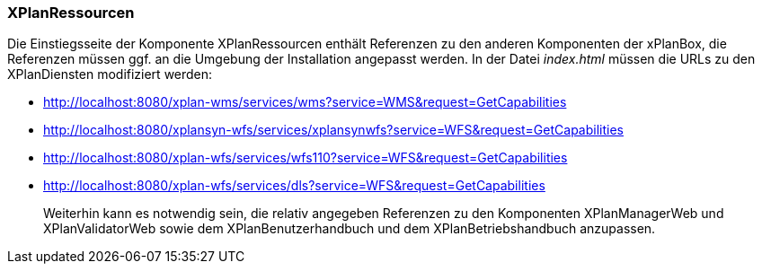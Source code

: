 === XPlanRessourcen

Die Einstiegsseite der Komponente XPlanRessourcen enthält Referenzen zu
den anderen Komponenten der xPlanBox, die Referenzen müssen ggf. an die
Umgebung der Installation angepasst werden. In der Datei _index.html_
müssen die URLs zu den XPlanDiensten modifiziert werden:

* http://localhost:8080/xplan-wms/services/wms?service=WMS&request=GetCapabilities
* http://localhost:8080/xplansyn-wfs/services/xplansynwfs?service=WFS&request=GetCapabilities
* http://localhost:8080/xplan-wfs/services/wfs110?service=WFS&request=GetCapabilities
* http://localhost:8080/xplan-wfs/services/dls?service=WFS&request=GetCapabilities

_______________________________________________________________________________________________________________________________________________________________________________________________________________
Weiterhin kann es notwendig sein, die relativ angegeben Referenzen zu
den Komponenten XPlanManagerWeb und XPlanValidatorWeb
sowie dem XPlanBenutzerhandbuch und dem XPlanBetriebshandbuch anzupassen.
_______________________________________________________________________________________________________________________________________________________________________________________________________________
